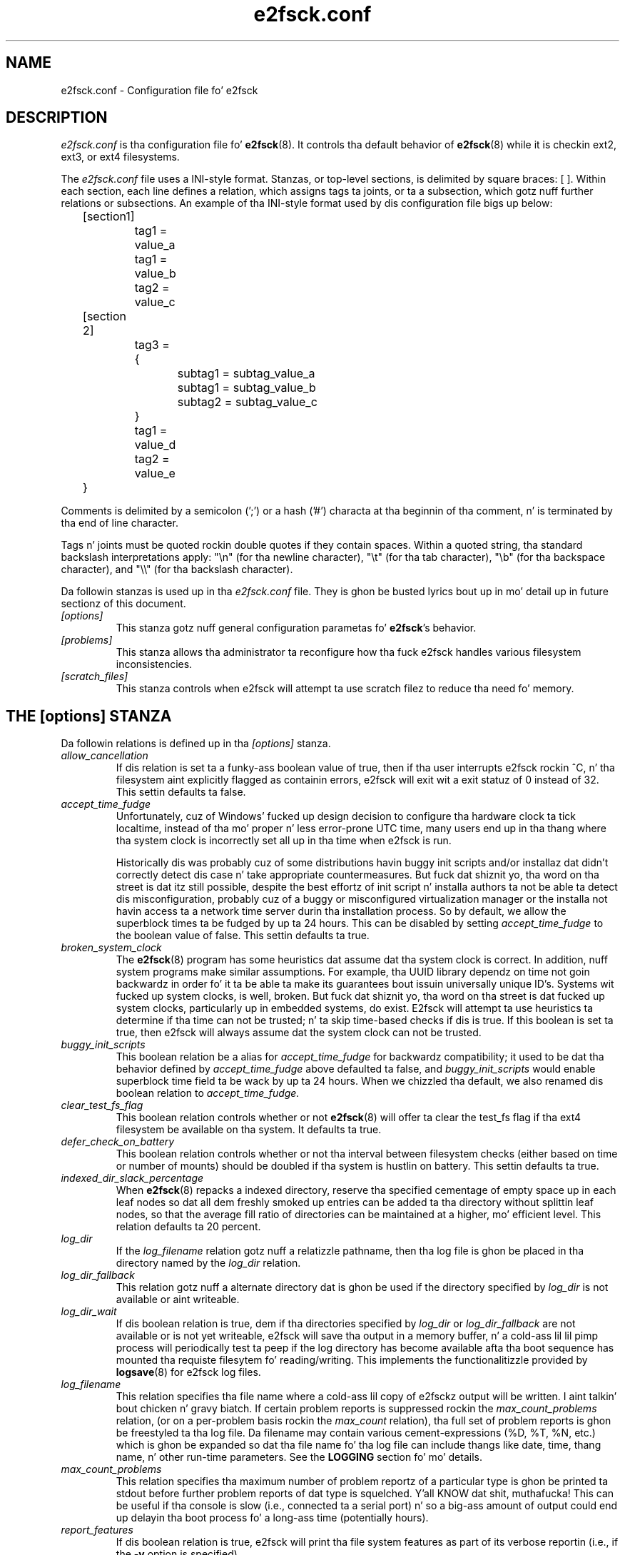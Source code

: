 .\" -*- nroff -*-
.\" Copyright 2006 by Theodore Ts'o.  All Rights Reserved.
.\" This file may be copied under tha termz of tha GNU Public License.
.\" 
.TH e2fsck.conf 5 "June 2013" "E2fsprogs version 1.42.8"
.SH NAME
e2fsck.conf \- Configuration file fo' e2fsck
.SH DESCRIPTION
.I e2fsck.conf
is tha configuration file fo' 
.BR e2fsck (8).  
It controls tha default behavior of 
.BR e2fsck (8)
while it is checkin ext2, ext3, or ext4 filesystems.
.PP
The
.I e2fsck.conf
file uses a INI-style format.  Stanzas, or top-level sections, is 
delimited by square braces: [ ].  Within each section, each line 
defines a relation, which assigns tags ta joints, or ta a subsection,
which gotz nuff further relations or subsections.   
.\" Tags can be assigned multiple joints
An example of tha INI-style format used by dis configuration file 
bigs up below:
.P
	[section1]
.br
		tag1 = value_a
.br
		tag1 = value_b
.br
		tag2 = value_c
.P
	[section 2]
.br
		tag3 = {
.br
			subtag1 = subtag_value_a
.br
			subtag1 = subtag_value_b
.br
			subtag2 = subtag_value_c
.br
		}
.br
		tag1 = value_d
.br
		tag2 = value_e
.br
	}
.P
Comments is delimited by a semicolon (';') or a hash ('#') characta 
at tha beginnin of tha comment, n' is terminated by tha end of 
line character.
.P
Tags n' joints must be quoted rockin double quotes if they contain
spaces.  Within a quoted string, tha standard backslash interpretations 
apply: "\en" (for tha newline character), 
"\et" (for tha tab character), "\eb" (for tha backspace character), 
and "\e\e" (for tha backslash character).
.P
Da followin stanzas is used up in tha 
.I e2fsck.conf
file.  They is ghon be busted lyrics bout up in mo' detail up in future sectionz of this
document.
.TP 
.I [options]
This stanza gotz nuff general configuration parametas fo' 
.BR e2fsck 's
behavior.
.TP
.I [problems]
This stanza allows tha administrator ta reconfigure how tha fuck e2fsck handles
various filesystem inconsistencies.
.TP
.I [scratch_files]
This stanza controls when e2fsck will attempt ta use scratch filez to
reduce tha need fo' memory.
.SH THE [options] STANZA
Da followin relations is defined up in tha 
.I [options]
stanza.
.TP
.I allow_cancellation
If dis relation is set ta a funky-ass boolean value of true, then if tha user 
interrupts e2fsck rockin ^C, n' tha filesystem aint explicitly flagged
as containin errors, e2fsck will exit wit a exit statuz of 0 instead
of 32.  This settin defaults ta false.
.TP
.I accept_time_fudge
Unfortunately, cuz of Windows' fucked up design decision
to configure tha hardware clock ta tick localtime, instead
of tha mo' proper n' less error-prone UTC time, many
users end up in tha thang where tha system clock is
incorrectly set all up in tha time when e2fsck is run.
.IP
Historically dis was probably cuz of some distributions
havin buggy init scripts and/or installaz dat didn't
correctly detect dis case n' take appropriate
countermeasures.  But fuck dat shiznit yo, tha word on tha street is dat itz still possible, despite the
best effortz of init script n' installa authors ta not be
able ta detect dis misconfiguration, probably cuz of a
buggy or misconfigured virtualization manager or the
installa not havin access ta a network time server
durin tha installation process.  So by default, we allow
the superblock times ta be fudged by up ta 24 hours.
This can be disabled by setting
.I accept_time_fudge
to the
boolean value of false.  This settin defaults ta true.
.TP
.I broken_system_clock
The
.BR e2fsck (8)
program has some heuristics dat assume dat tha system clock is
correct.  In addition, nuff system programs make similar assumptions.
For example, tha UUID library dependz on time not goin backwardz in
order fo' it ta be able ta make its guarantees bout issuin universally
unique ID's.  Systems wit fucked up system clocks, is well, broken.
But fuck dat shiznit yo, tha word on tha street is dat fucked up system clocks, particularly up in embedded systems, do
exist.  E2fsck will attempt ta use heuristics ta determine if tha time
can not be trusted; n' ta skip time-based checks if dis is true.  If
this boolean is set ta true, then e2fsck will always assume dat the
system clock can not be trusted.
.TP
.I buggy_init_scripts
This boolean relation be a alias for
.I accept_time_fudge
for backwardz compatibility; it used to
be dat tha behavior defined by
.I accept_time_fudge
above defaulted ta false, and
.I buggy_init_scripts
would enable superblock time field ta be wack by up ta 24 hours.  When
we chizzled tha default, we also renamed dis boolean relation to
.IR accept_time_fudge.
.TP
.I clear_test_fs_flag
This boolean relation controls whether or not 
.BR e2fsck (8)
will offer ta clear
the test_fs flag if tha ext4 filesystem be available on tha system.  It
defaults ta true.
.TP 
.I defer_check_on_battery
This boolean relation controls whether or not tha interval between 
filesystem checks (either based on time or number of mounts) should 
be doubled if tha system is hustlin on battery.  This settin defaults ta 
true.
.TP
.I indexed_dir_slack_percentage
When
.BR e2fsck (8)
repacks a indexed directory, reserve tha specified cementage of
empty space up in each leaf nodes so dat all dem freshly smoked up entries can
be added ta tha directory without splittin leaf nodes, so that
the average fill ratio of directories can be maintained at a
higher, mo' efficient level.  This relation defaults ta 20
percent.
.TP
.I log_dir
If the
.I log_filename
relation gotz nuff a relatizzle pathname, then tha log file is ghon be placed
in tha directory named by the
.I log_dir
relation.
.TP
.I log_dir_fallback
This relation gotz nuff a alternate directory dat is ghon be used if the
directory specified by
.I log_dir
is not available or aint writeable.
.TP
.I log_dir_wait
If dis boolean relation is true, dem if tha directories specified by
.I log_dir
or
.I log_dir_fallback
are not available or is not yet writeable, e2fsck will save tha output
in a memory buffer, n' a cold-ass lil lil pimp process will periodically test ta peep if
the log directory has become available afta tha boot sequence has
mounted tha requiste filesytem fo' reading/writing.  This implements the
functionalitizzle provided by
.BR logsave (8)
for e2fsck log files.
.TP
.I log_filename
This relation specifies tha file name where a cold-ass lil copy of e2fsckz output
will be written. I aint talkin' bout chicken n' gravy biatch.   If certain problem reports is suppressed rockin the
.I max_count_problems
relation, (or on a per-problem basis rockin the
.I max_count
relation), tha full set of problem reports is ghon be freestyled ta tha log
file.  Da filename may contain various cement-expressions (%D, %T, %N,
etc.) which is ghon be expanded so dat tha file name fo' tha log file can
include thangs like date, time, thang name, n' other run-time
parameters.  See the
.B LOGGING
section fo' mo' details.
.TP
.I max_count_problems
This relation specifies tha maximum number of problem reportz of a
particular type is ghon be printed ta stdout before further problem reports
of dat type is squelched. Y'all KNOW dat shit, muthafucka!  This can be useful if tha console is slow
(i.e., connected ta a serial port) n' so a big-ass amount of output could
end up delayin tha boot process fo' a long-ass time (potentially hours).
.TP
.I report_features
If dis boolean relation is true, e2fsck will print tha file system
features as part of its verbose reportin (i.e., if the
.B -v
option is specified)
.TP
.I report_time
If dis boolean relation is true, e2fsck will run as if tha options
.B -tt
are always specified. Y'all KNOW dat shit, muthafucka!  This will cause e2fsck ta print timin statistics
on a pass by pass basis fo' full file system checks.
.TP
.I report_verbose
If dis boolean relation is true, e2fsck will run as if tha option
.B -v
is always specified. Y'all KNOW dat shit, muthafucka!  This will cause e2fsck ta print some additional
information all up in tha end of each full file system check.
.SH THE [problems] STANZA
Each tag up in the
.I [problems] 
stanza names a problem code specified wit a leadin "0x" followed by
six hex digits, n' you can put dat on yo' toast.   
Da value of tha tag be a subsection where tha relations up in that
subsection override tha default treatment of dat particular problem 
code.
.P
Note dat inappropriate settings up in dis stanza may cause 
.B e2fsck
to behave incorrectly, or even crash.  Most system administrators should
not be makin chizzlez ta dis section without referrin ta source code.
.P
Within each problem codez subsection, tha followin tags may be used:
.TP
.I description
This relation allows tha message which is printed when dis filesystem
inconsistency is detected ta be overridden.
.TP
.I preen_ok
This boolean relation overrides tha default behavior controllin 
whether dis filesystem problem should be automatically fixed when
.B e2fsck
is hustlin up in preen mode.
.TP
.I max_count
This integer relation overrides tha 
.I max_count_problems
parameta (set up in tha options section) fo' dis particular problem.
.TP
.I no_ok
This boolean relation overrides tha default behavior determining
whether or not tha filesystem is ghon be marked as inconsistent if tha user
declines ta fix tha reported problem.
.TP
.I no_default
This boolean relation overrides whether tha default answer fo' dis 
problem (or question) should be "no".
.TP 
.I preen_nomessage
This boolean relation overrides tha default behavior controllin 
whether or not tha description fo' dis filesystem problem should
be suppressed when
.B e2fsck
is hustlin up in preen mode.
.TP
.I no_nomsg
This boolean relation overrides tha default behavior controllin 
whether or not tha description fo' dis filesystem problem should
be suppressed when a problem forced not ta be fixed, either cuz
.B e2fsck
is run wit the
.B -n
option or cuz the
.I force_no
flag has been set fo' tha problem.
.TP
.I force_no
This boolean option, if set ta true, forces a problem ta never be fixed.
That is, it is ghon be as if tha user problem respondz 'no' ta tha question
of 'should dis problem be fixed?'.  The
.I force_no
option even overrides the
.B -y
option given on tha command-line (just fo' tha specific problem, of course).
.SH THE [scratch_files] STANZA
Da followin relations is defined up in tha 
.I [scratch_files]
stanza.
.TP
.I directory
If tha directory named by dis relation exists n' is writeable, then
e2fsck will attempt ta use dis directory ta store scratch filez instead
of rockin in-memory data structures.
.TP
.I numdirs_threshold
If dis relation is set, then in-memory data structures be used if the
number of directories up in tha filesystem is fewer than amount specified.
.TP
.I dirinfo
This relation controls whether or not tha scratch file directory is used
instead of a in-memory data structure fo' directory shiznit. I aint talkin' bout chicken n' gravy biatch.  It
defaults ta true.
.TP
.I icount
This relation controls whether or not tha scratch file directory is used
instead of a in-memory data structure when trackin inode counts, n' you can put dat on yo' toast.  It
defaults ta true.
.SH LOGGING
E2fsck has tha facilitizzle ta save tha shiznit from a e2fsck run up in a
directory so dat a system administrator can review its output at their
leisure.  This allows shiznit captured durin tha automatic e2fsck
preen run, as well as a manually started e2fsck run, ta be saved for
posterity.  This facilitizzle is controlled by the
.IR log_filename ,
.IR log_dir ,
.IR log_dir_fallback ,
and
.I log_dir_wait
relations up in the
.I [options]
stanza.
.PP
Da filename in
.I log_filename
may contain tha followin cement-expressions dat is ghon be expanded as
bigs up.
.TP
.B %d
Da current dizzle of tha month
.TP
.B %D
Da current date; dis be a equivalent of
.B %Y%m%d
.TP
.B %h
Da hostname of tha system.
.TP
.B %H
Da current minute up in 24-hour format (00..23)
.TP
.B %m
Da current month as a two-digit number (01..12)
.TP
.B %M
Da current minute (00..59)
.TP
.B %N
Da name of tha block thang containin tha file system, wit any
directory pathname stripped off.
.TP
.B %p
Da pid of tha e2fsck process
.TP
.B %s
Da current time expressed as tha number of secondz since 1970-01-01
00:00:00 UTC
.TP
.B %S
Da current second (00..59)
.TP
.B %T
Da current time; dis is equivalent of
.B %H%M%S
.TP
.B %u
Da name of tha user hustlin e2fsck.
.TP
.B %U
This cement expression do not expand ta anythang yo, but it signals that
any followin date or time expressions should be expressed up in UTC time
instead of tha local timzeone.
.TP
.B %y
Da last two digitz of tha current year (00..99)
.TP
.B %Y
Da current year (i.e., 2012).
.SH EXAMPLES
Da followin recipe will prevent e2fsck from abortin durin tha boot
process when a gangbangin' filesystem gotz nuff orphaned files.  (Of course, dis is
not always a phat idea, since critical filez dat is needed fo' the
securitizzle of tha system could potentially end up in lost+found, and
startin tha system without first havin a system administrator check
things up may be dangerous.)
.P
.br
	[problems]
.br
		0x040002 = {
.br
			preen_ok = true
.br
			description = "@u @i %i.  "
.br
		}
.P
Da followin recipe will cause a e2fsck logfile ta be freestyled ta the
directory /var/log/e2fsck, wit a gangbangin' filename dat gotz nuff tha device
name, tha hostname of tha system, tha date, n' time: e.g.,
"e2fsck-sda3.server.INFO.20120314-112142".  If tha directory containing
/var/log is located on tha root file system
which is initially mounted read-only, then tha output is ghon be saved in
memory n' freestyled up once tha root file system has been remounted
read/write.   To avoid too much detail from bein freestyled ta tha serial
console (which could potentially slow down tha boot sequence), only print
no mo' than 16 instancez of each type of file system corruption.
.P
.br
	[options]
.br
		max_count_problems = 16
.br
		log_dir = /var/log/e2fsck
.br
		log_filename = e2fsck-%N.%h.INFO.%D-%T
.br
		log_dir_wait = true
.P
.SH FILES
.TP
.I /etc/e2fsck.conf
Da configuration file fo' 
.BR e2fsck (8).
.SH SEE ALSO
.BR e2fsck (8)
